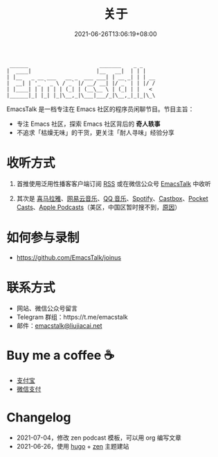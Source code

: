 #+TITLE: 关于
#+DATE: 2021-06-26T13:06:19+08:00
#+LASTMOD: 2021-06-27T09:19:19+08:00

#+begin_example
 ______                       _______    _ _
|  ____|                     |__   __|  | | |
| |__   _ __ ___   __ _  ___ ___| | __ _| | | __
|  __| | '_ ` _ \ / _` |/ __/ __| |/ _` | | |/ /
| |____| | | | | | (_| | (__\__ \ | (_| | |   <
|______|_| |_| |_|\__,_|\___|___/_|\__,_|_|_|\_\
#+end_example

EmacsTalk 是一档专注在 Emacs 社区的程序员闲聊节目。节目主旨：
- 专注 Emacs 社区，探索 Emacs 社区背后的 *奇人轶事*
- 不追求「枯燥无味」的干货，更关注「耐人寻味」经验分享

* 收听方式
1. 首推使用泛用性播客客户端订阅 [[https://emacstalk.github.io/podcast/index.xml][RSS]] 或在微信公众号 [[https://weixin.sogou.com/weixin?&query=EmacsTalk][EmacsTalk]] 中收听
2. 其次是 [[https://www.ximalaya.com/keji/50656645/][喜马拉雅]]、[[https://music.163.com/#/djradio?id=963834541][网易云音乐]]、[[https://y.qq.com/n/ryqq/albumDetail/000BkGbT1J1Mo2][QQ 音乐]]、[[https://open.spotify.com/show/6QdmFKhhjN6IAhXDIknUqI][Spotify]]、[[https://castbox.fm/channel/EmacsTalk-id4367580][Castbox]]、[[https://pca.st/hbvw3oxs][Pocket Casts]]、[[https://podcasts.apple.com/podcast/emacstalk/id1574036730][Apple Podcasts]]（美区，中国区暂时搜不到，[[https://sspai.com/post/59878][原因]]）
  #+ATTR_HTML: :width 500px
  [[/images/weixin.jpg]]

* 如何参与录制
- https://github.com/EmacsTalk/joinus

* 联系方式
- 网站、微信公众号留言
- Telegram 群组：https://t.me/emacstalk
- 邮件：[[mailto:emacstalk@liujiacai.net][emacstalk@liujiacai.net]]

* Buy me a coffee ☕️
- [[/images/alipay.jpeg][支付宝]]
- [[/images/weixinzhifu.jpg][微信支付]]
* Changelog
- 2021-07-04，修改 zen podcast 模板，可以用 org 编写文章
- 2021-06-26，使用 [[https://gohugo.io/][hugo]] + [[https://github.com/frjo/hugo-theme-zen][zen]] 主题建站
